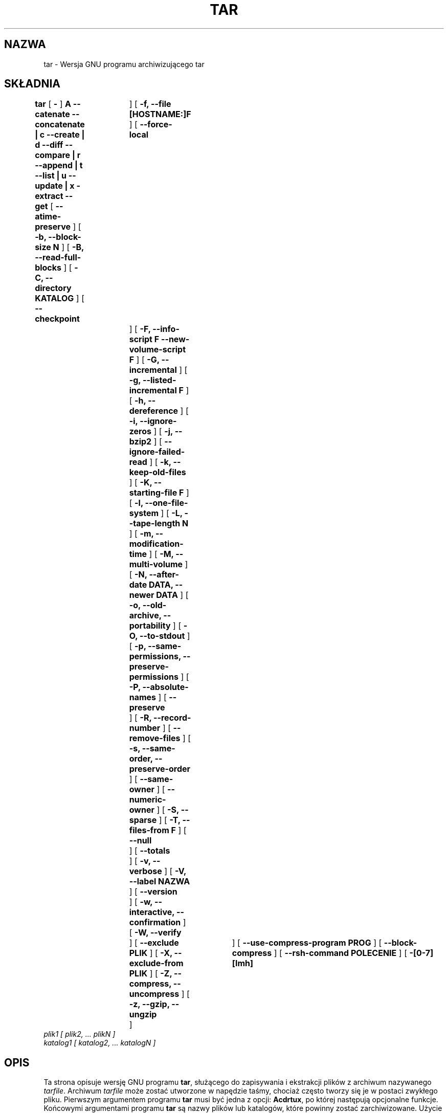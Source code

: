 .\" {PTM/LK/0.1/23-01-1999/"program archiwizujący tar"}
.\" Tłumaczenie: 23-01-1999 Łukasz Kowalczyk <lukow@tempac.okwf.fuw.edu.pl>
.\" Aktualizacja: 10-04-2002 Andrzej M. Krzysztofowicz <ankry@mif.pg.gda.pl>
.\"               strona Debiana z tar_1.13.25-2.diff
.\"
.\" @(#)tar.1 1.11.1 93/19/22 PJV;
.TH TAR 1 "22 września 1993"
.SH NAZWA
tar \- Wersja GNU programu archiwizującego tar
.SH SKŁADNIA
.B tar
[
.B \-
]
.B A --catenate --concatenate \||\| c --create \||\| d --diff --compare \||\| r --append \||\| t --list \||\| u --update \||\| x -extract --get
[
.B --atime-preserve
]
[
.B -b, --block-size N
]
[
.B -B, --read-full-blocks
]
[
.B -C, --directory KATALOG
]
[
.B --checkpoint	
]
[
.B -f, --file [HOSTNAME:]F
]
[
.B --force-local	
]
[
.B -F, --info-script F --new-volume-script F
]
[
.B -G, --incremental
]
[
.B -g, --listed-incremental F
]
[
.B -h, --dereference
]
[
.B -i, --ignore-zeros
]
[
.B -j, --bzip2
]
[
.B --ignore-failed-read
]
[
.B -k, --keep-old-files
]
[
.B -K, --starting-file F
]
[
.B -l, --one-file-system
]
[
.B -L, --tape-length N
]
[
.B -m, --modification-time
]
[
.B -M, --multi-volume
]
[
.B -N, --after-date DATA, --newer DATA
]
[
.B -o, --old-archive, --portability
]
[
.B -O, --to-stdout
]
[
.B -p, --same-permissions, --preserve-permissions
]
[
.B -P, --absolute-names
]
[
.B --preserve	
]
[
.B -R, --record-number
]
[
.B --remove-files
]
[
.B -s, --same-order, --preserve-order
]
[
.B --same-owner
]
[
.B --numeric-owner
]
[
.B -S, --sparse
]
[
.B -T, --files-from F
]
[
.B --null	
]
[
.B --totals	
]
[
.B -v, --verbose
]
[
.B -V, --label NAZWA
]
[
.B --version	
]
[
.B -w, --interactive, --confirmation
]
[
.B -W, --verify	
]
[
.B --exclude PLIK
]
[
.B -X, --exclude-from PLIK
]
[
.B -Z, --compress, --uncompress
]
[
.B -z, --gzip, --ungzip	
]
[
.B --use-compress-program PROG
]
[
.B --block-compress
]
[
.B --rsh-command POLECENIE
]
[
.B -[0-7][lmh]	
]
.TP
.I plik1 [ plik2, ... plikN ]
.TP
.I katalog1 [ katalog2, ... katalogN ]
.SH OPIS
.LP
Ta strona opisuje wersję GNU programu
.BR tar ,
służącego do zapisywania i ekstrakcji plików z archiwum nazywanego
.IR tarfile .
Archiwum
.I tarfile
może zostać utworzone w napędzie taśmy, chociaż często tworzy się je w
postaci zwykłego pliku.
Pierwszym argumentem programu
.B tar
musi być jedna z opcji:
.BR Acdrtux ,
po której następują opcjonalne funkcje.
Końcowymi argumentami programu
.B tar
są nazwy plików lub katalogów, które powinny zostać zarchiwizowane. Użycie
nazwy katalogu oznacza, że znajdujące się w nim podkatalogi również powinny
zostać zarchiwizowane.
.SH "PRZYKŁADY"
.TP
.B tar -xvvf plik.tar
rozpakowuje plik.tar
.TP
.B tar -xvvzf plik.tar.gz [lub plik.tgz]
rozpakowuje archiwum tar, dekompresując je uprzednio z użyciem gzip
.TP
.B tar -cvvf plik.tar.gz katalog/
archiwizuje zawartość katalogu ,,katalog'' w pliku archiwum ,,plik.tar.gz''
.SH "FUNKCJE"
.TP
.B Jedna z następujących opcji zawsze musi zostać użyta:
.TP
.B -A, --catenate, --concatenate
dołączenie istniejących plików .tar do archiwum
.TP
.B -c, --create	
utworzenie nowego archiwum
.TP
.B -d, --diff, --compare
znalezienie różnic między archiwum, a systemem plików
.TP
.B --delete		
usunięcie plików z archiwum (opcji nie można użyć na taśmach magnetycznych!)
.TP
.B -r, --append		
dołączenie plików do archiwum na jego końcu
.TP
.B -t, --list		
wypisanie zawartości archiwum
.TP
.B -u, --update		
dołączenie tylko tych plików, które są nowsze niż egzemplarze w archiwum
.TP
.B -x, --extract, --get		
ekstrakcja plików z archiwum
.SH "INNE OPCJE"
.TP
.B --atime-preserve	
pozostawienie oryginalnego czasu ostatniego dostępu do dearchiwizowanych
plików
.TP
.B -b, --block-size N	
rozmiar bloku ma być równy Nx512 bajtów (domyślnie N=20)
.TP
.B -B, --read-full-blocks	
zmienia rozmiar bloku podczas czytania archiwum (do używania z nazwanymi
potokami 4.2BSD)
.TP
.B -C, --directory KATALOG
zmienia katalog na KATALOG
.TP
.B --checkpoint		
wypisuje nazwy katalogów w miarę czytania archiwum
.TP
.B -f, --file [NAZWAHOSTA:]F
używa podanego pliku z archiwum lub urządzenia F (domyślnie "-", co oznacza
standardowe wejście/standardowe wyjście)
.TP
.B --force-local
plik z archiwum jest lokalny nawet, jeżeli w jego nazwie występuje dwukropek
.TP
.B -F, --info-script F --new-volume-script F
na końcu każdej taśmy uruchamia podany skrypt (implikuje funkcjonalność
opcji \-M)
.TP
.B -G, --incremental	
tworzy/wypisuje zawartość/dearchiwizuje archiwum przyrostowe w starym formacie
GNU
.TP
.B -g, --listed-incremental F
tworzy/wypisuje zawartość/dearchiwizuje archiwum przyrostowe w nowym formacie
GNU
.TP
.B -h, --dereference	
nie archiwizuje dowiązań symbolicznych; archiwizuje pliki, na które one
wskazują
.TP
.B -i, --ignore-zeros	
ignoruje bloki zawierające same zera (normalnie taki blok w archiwum oznacza
koniec pliku)
.TP
.B -j, --bzip2
kompresja/dekompresja archiwum programem bzip2
.TP
.B --ignore-failed-read	
zakazuje kończenia działania programu z niezerowym kodem wyjścia po napotkaniu
plików, które nie dają się odczytać
.TP
.B -k, --keep-old-files	
ochrona istniejących plików; nie będą nadpisywane plikami z archiwum
.TP
.B -K, --starting-file F	
zaczyna ekstrakcję z archiwum od pliku F
.TP
.B -l, --one-file-system	
archiwizuje pliki tylko z bieżącego systemu plików
.TP
.B -L, --tape-length N	
zmiana taśmy po zapisaniu N*1024 bajtów
.TP
.B -m, --modification-time	
nie dearchiwizuje czasu modyfikacji plików
.TP
.B -M, --multi-volume	
tworzy/wypisuje zawartość/dearchiwizuje archiwum wieloczęściowe
.TP
.B -N, --after-date DATA, --newer DATA
archiwizuje wyłącznie pliki nowsze, niż DATA
.TP
.B -o, --old-archive, --portability	
zapisuje archiwum w formacie V7, nie ANSI
.TP
.B -O, --to-stdout		
dearchiwizuje pliki na standardowe wyjście
.TP
.B -p, --same-permissions, --preserve-permissions
dearchiwizuje wszystkie informacje o prawach dostępu
.TP
.B -P, --absolute-paths	
nie usuwa z nazw plików początkowych znaków ,,/''
.TP
.B --preserve		
takie samo działanie, jak opcje \-p \-s
.TP
.B -R, --record-number	
wypisywanie numeru rekordu wewnątrz archiwum przy każdym komunikacie
.TP
.B --remove-files		
usuwa pliki po dodaniu ich do archiwum
.TP
.B -s, --same-order, --preserve-order	
lista nazw plików do dearchiwizacji jest sortowana, by pasować do archiwum
.TP
.B --same-owner		
zachowanie nazwy właściciela pliku zgodnie z zachowaną w archiwum
 .TP
.B --numeric-owner
posługiwanie się numerami użytkowników i grup, zamiast ich nazw
.TP
.B -S, --sparse		
efektywna obsługa plików rozrzedzonych (z ,,dziurami'')
.TP
.B -T, --files-from F	
nazwy plików do archiwizacji lub dearchiwizacji są pobierane z pliku F
.TP
.B --null			
opcja -T odczytuje nazwy plików zakończone znakiem '\\0', opcja -C wówczas nie
działa
.TP
.B --totals		
wypisuje ogólną liczbę bajtów zapisanych przy --create
.TP
.B -v, --verbose		
wypisywanie nazw wszystkich plików
.TP
.B -V, --label NAZWA
utworzenie archiwum o nazwie woluminu NAZWA
.TP
.B --version		
wypisanie numeru wersji programu
.B tar
.TP
.B -w, --interactive, --confirmation	
pytanie o zgodę na każdą operację
.TP
.B -W, --verify		
weryfikacja archiwum po jego utworzeniu
.TP
.B --exclude PLIK
wyłączenie z archiwizacji pliku PLIK
.TP
.B -X, --exclude-from PLIK
wyłączenie z archiwizacji plików o nazwach wymienionych w pliku PLIK
.TP
.B -Z, --compress, --uncompress      	
kompresja/dekompresja archimum programem compress
.TP
.B -z, --gzip, --ungzip		
kompresja/dekompresja archiwum programem gzip
.TP
.B --use-compress-program PROG
kompresja/dekompresja archiwum programem PROG (który musi akceptować opcję -d
oznaczającą dekompresję)
.TP
.B --block-compress	
dzielenie skompresowanego archiwum dla taśm
.TP
.B --rsh-command POLECENIE
używanie zamiast ,,rsh'' do połączeń zdalnych polecenia POLECENIE. Opcja ta
ma na celu umożliwienie dostępu do zdalnych urządzeń tym, którzy korzystają
z czegoś innego niż standardowe ,,rsh'' (np. ,,rsh'' kerberosa).
.TP
.B -[0-7][lmh]		
określenie napędu i gęstości
.SH BŁĘDY
.LP
Ludzie z GNU, w zasadzie, nie cierpią stron podręcznika man i tworzą zamiast
nich dokumenty info.
Zarządzający projektem tar należy do tej kategorii. Ta strona podręcznika
man nie jest ani pełna, ani aktualna, a pochodzi z pakietu tar dystrybucji
Linuksa Debian. Jej stworzenie miało na celu zmniejszenie w systemie
zarządzania błędami ilości zgłoszeń sygnalizujących brak strony podręcznika.

Jeśli chce się zrozumieć program tar, to należy uruchomić info i poczytać
tamtejsze strony dotyczące tego programu, ewentualnie skorzystać z trybu info
w emacsie.
